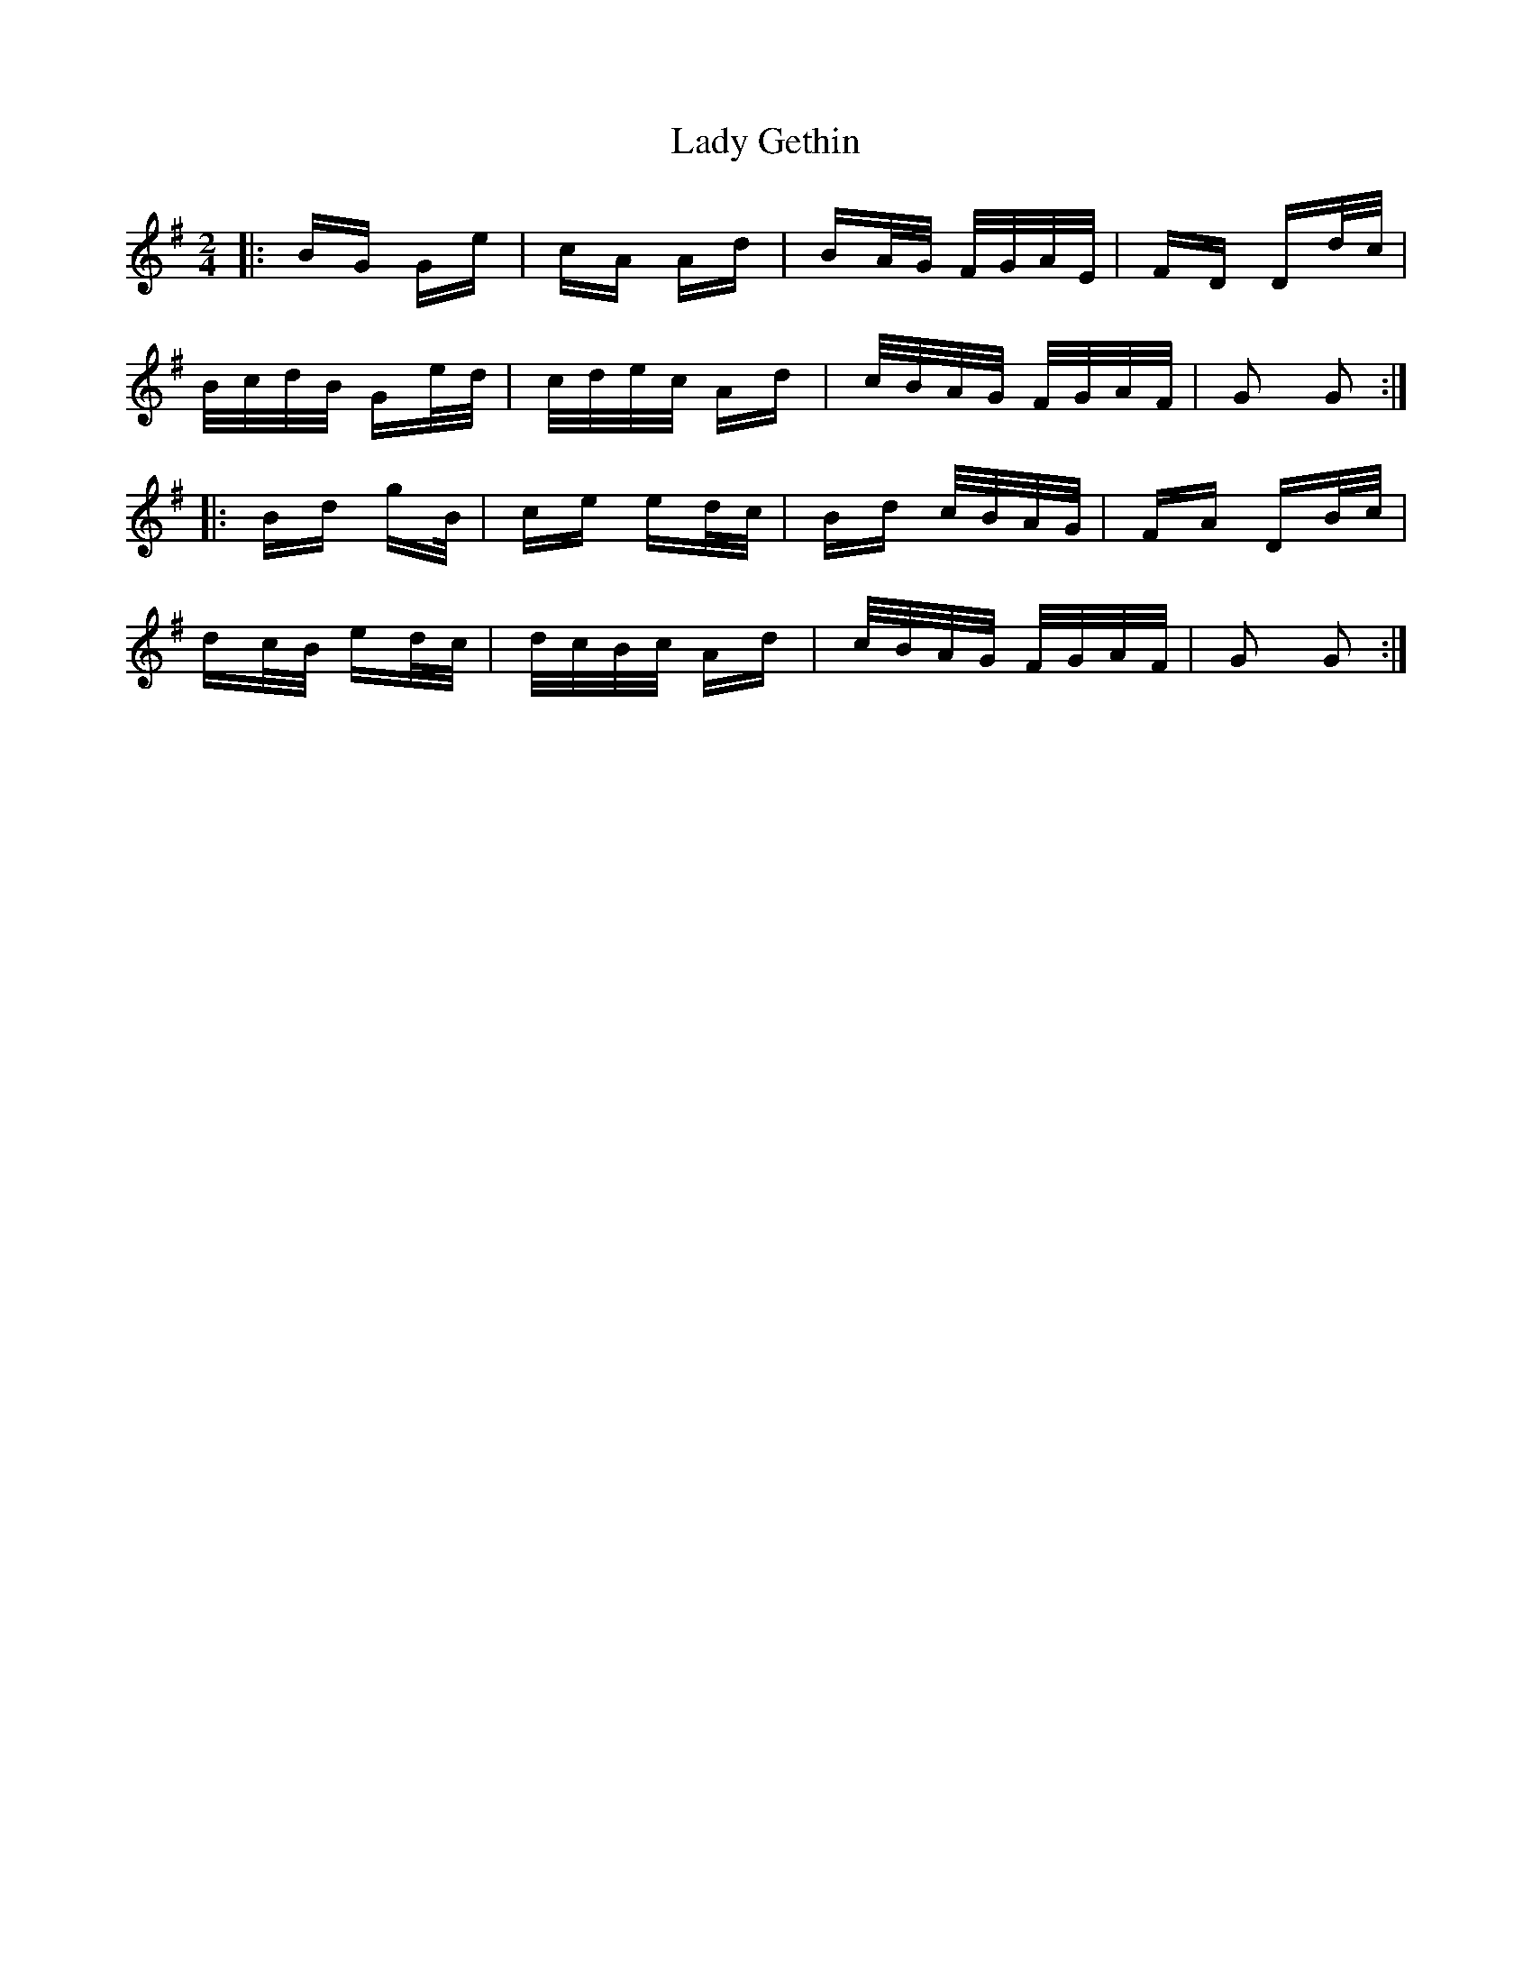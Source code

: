 X: 22524
T: Lady Gethin
R: polka
M: 2/4
K: Gmajor
|:BG Ge|cA Ad|BA/G/ F/G/A/E/|FD Dd/c/|
B/c/d/B/ Ge/d/|c/d/e/c/ Ad|c/B/A/G/ F/G/A/F/|G2 G2:|
|:Bd gB/|ce ed/c/|Bd c/B/A/G/|FA DB/c/|
dc/B/ ed/c/|d/c/B/c/ Ad|c/B/A/G/ F/G/A/F/|G2 G2:|

